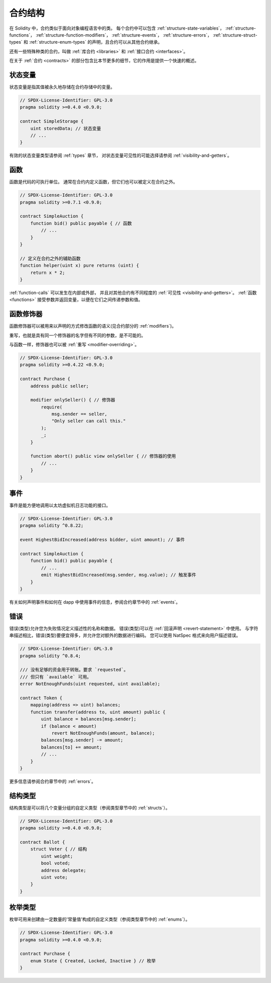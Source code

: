 .. index:: contract, state variable, function, event, struct, enum, function;modifier

.. _contract_structure:

*********
合约结构
*********

在 Solidity 中，合约类似于面向对象编程语言中的类。
每个合约中可以包含 :ref:`structure-state-variables`， :ref:`structure-functions`，
:ref:`structure-function-modifiers`， :ref:`structure-events`，
:ref:`structure-errors`， :ref:`structure-struct-types`
和 :ref:`structure-enum-types` 的声明，且合约可以从其他合约继承。

还有一些特殊种类的合约，叫做 :ref:`库合约 <libraries>` 和 :ref:`接口合约 <interfaces>`。

在关于 :ref:`合约 <contracts>` 的部分包含比本节更多的细节，它的作用是提供一个快速的概述。

.. _structure-state-variables:

状态变量
==========

状态变量是指其值被永久地存储在合约存储中的变量。

.. code-block:: solidity

    // SPDX-License-Identifier: GPL-3.0
    pragma solidity >=0.4.0 <0.9.0;

    contract SimpleStorage {
        uint storedData; // 状态变量
        // ...
    }

有效的状态变量类型请参阅 :ref:`types` 章节，
对状态变量可见性的可能选择请参阅 :ref:`visibility-and-getters`。

.. _structure-functions:

函数
======

函数是代码的可执行单位。
通常在合约内定义函数，但它们也可以被定义在合约之外。

.. code-block:: solidity

    // SPDX-License-Identifier: GPL-3.0
    pragma solidity >=0.7.1 <0.9.0;

    contract SimpleAuction {
        function bid() public payable { // 函数
            // ...
        }
    }

    // 定义在合约之外的辅助函数
    function helper(uint x) pure returns (uint) {
        return x * 2;
    }

:ref:`function-calls` 可以发生在内部或外部，
并且对其他合约有不同程度的 :ref:`可见性 <visibility-and-getters>`。
:ref:`函数 <functions>` 接受参数并返回变量，以便在它们之间传递参数和值。

.. _structure-function-modifiers:

函数修饰器
===========

函数修饰器可以被用来以声明的方式修改函数的语义(见合约部分的 :ref:`modifiers`)。

重写，也就是具有同一个修饰器的名字但有不同的参数，是不可能的。

与函数一样，修饰器也可以被 :ref:`重写 <modifier-overriding>`。

.. code-block:: solidity

    // SPDX-License-Identifier: GPL-3.0
    pragma solidity >=0.4.22 <0.9.0;

    contract Purchase {
        address public seller;

        modifier onlySeller() { // 修饰器
            require(
                msg.sender == seller,
                "Only seller can call this."
            );
            _;
        }

        function abort() public view onlySeller { // 修饰器的使用
            // ...
        }
    }

.. _structure-events:

事件
======

事件是能方便地调用以太坊虚拟机日志功能的接口。

.. code-block:: solidity

    // SPDX-License-Identifier: GPL-3.0
    pragma solidity ^0.8.22;

    event HighestBidIncreased(address bidder, uint amount); // 事件

    contract SimpleAuction {
        function bid() public payable {
            // ...
            emit HighestBidIncreased(msg.sender, msg.value); // 触发事件
        }
    }

有关如何声明事件和如何在 dapp 中使用事件的信息，参阅合约章节中的 :ref:`events`。

.. _structure-errors:

错误
======

错误(类型)允许您为失败情况定义描述性的名称和数据。
错误(类型)可以在 :ref:`回滚声明 <revert-statement>` 中使用。
与字符串描述相比，错误(类型)要便宜得多，并允许您对额外的数据进行编码。
您可以使用 NatSpec 格式来向用户描述错误。

.. code-block:: solidity

    // SPDX-License-Identifier: GPL-3.0
    pragma solidity ^0.8.4;

    /// 没有足够的资金用于转账。要求 `requested`。
    /// 但只有 `available` 可用。
    error NotEnoughFunds(uint requested, uint available);

    contract Token {
        mapping(address => uint) balances;
        function transfer(address to, uint amount) public {
            uint balance = balances[msg.sender];
            if (balance < amount)
                revert NotEnoughFunds(amount, balance);
            balances[msg.sender] -= amount;
            balances[to] += amount;
            // ...
        }
    }

更多信息请参阅合约章节中的 :ref:`errors`。

.. _structure-struct-types:

结构类型
==========

结构类型是可以将几个变量分组的自定义类型（参阅类型章节中的 :ref:`structs`）。

.. code-block:: solidity

    // SPDX-License-Identifier: GPL-3.0
    pragma solidity >=0.4.0 <0.9.0;

    contract Ballot {
        struct Voter { // 结构
            uint weight;
            bool voted;
            address delegate;
            uint vote;
        }
    }

.. _structure-enum-types:

枚举类型
==========

枚举可用来创建由一定数量的'常量值'构成的自定义类型（参阅类型章节中的 :ref:`enums`）。

.. code-block:: solidity

    // SPDX-License-Identifier: GPL-3.0
    pragma solidity >=0.4.0 <0.9.0;

    contract Purchase {
        enum State { Created, Locked, Inactive } // 枚举
    }
